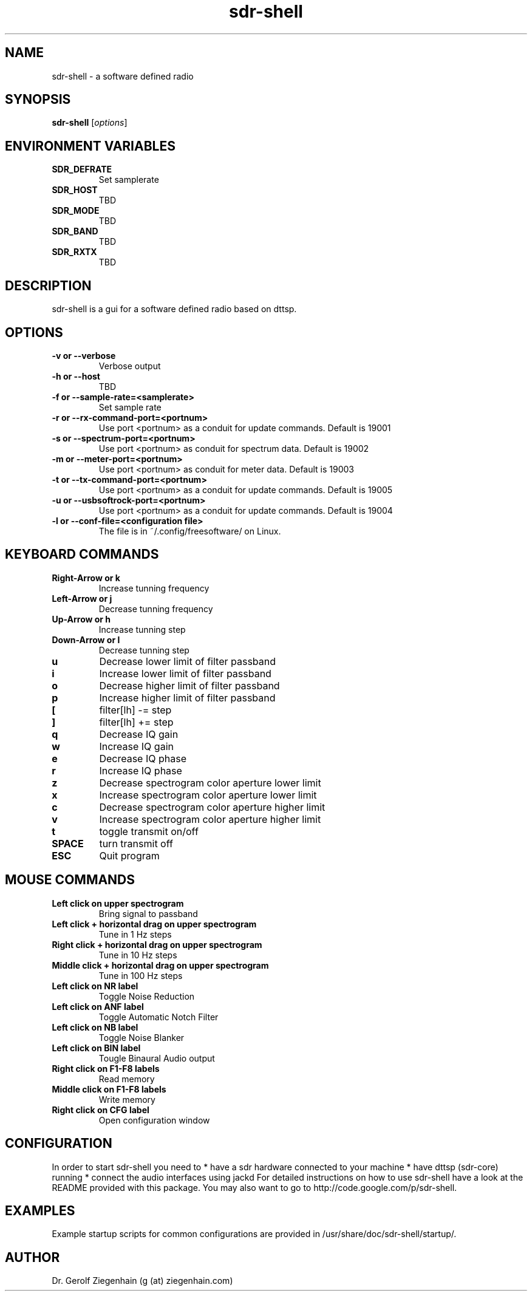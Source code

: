 .TH sdr-shell "1" "Version 4~svn156" "USER COMMANDS"
.SH NAME
sdr-shell \- a software defined radio
.SH SYNOPSIS
.B sdr-shell
.RI [ options ]
.SH ENVIRONMENT VARIABLES
.TP
.B SDR_DEFRATE
Set samplerate
.TP
.TP
.B SDR_HOST
TBD
.TP
.B SDR_MODE
TBD
.TP
.B SDR_BAND
TBD
.TP
.B SDR_RXTX
TBD
.SH DESCRIPTION
sdr-shell is a gui for a software defined radio based on dttsp.
.SH OPTIONS
.TP
.B \-v or \-\-verbose
Verbose output
.TP
.B \-h or \-\-host
TBD
.TP
.B \-f or \-\-sample-rate=<samplerate>
Set sample rate
.TP
.B \-r or \-\-rx-command-port=<portnum>
Use port <portnum> as a conduit for update commands.
Default is 19001
.TP
.B \-s or \-\-spectrum-port=<portnum>
Use port <portnum> as conduit for spectrum data.
Default is 19002
.TP
.B \-m or \-\-meter-port=<portnum>
Use port <portnum> as conduit for meter data.
Default is 19003
.TP
.B \-t or \-\-tx-command-port=<portnum>
Use port <portnum> as a conduit for update commands.
Default is 19005
.TP
.B \-u or \-\-usbsoftrock-port=<portnum>
Use port <portnum> as a conduit for update commands.
Default is 19004
.TP
.B \-l or \-\-conf-file=<configuration file>
The file is in ~/.config/freesoftware/ on Linux.

.SH KEYBOARD COMMANDS
.TP
.B Right-Arrow or k
Increase tunning frequency
.TP
.B Left-Arrow or j
Decrease tunning frequency
.TP
.B Up-Arrow or h
Increase tunning step
.TP
.B Down-Arrow or l
Decrease tunning step
.TP
.B u
Decrease lower limit of filter passband
.TP
.B i
Increase lower limit of filter passband
.TP
.B o
Decrease higher limit of filter passband
.TP
.B p
Increase higher limit of filter passband
.TP
.B [
filter[lh] -= step
.TP
.B ]  
filter[lh] += step
.TP
.B q
Decrease IQ gain
.TP
.B w
Increase IQ gain
.TP
.B e
Decrease IQ phase
.TP
.B r
Increase IQ phase
.TP
.B z
Decrease spectrogram color aperture lower limit
.TP
.B x
Increase spectrogram color aperture lower limit
.TP
.B c
Decrease spectrogram color aperture higher limit
.TP
.B v
Increase spectrogram color aperture higher limit
.TP 
.B t
toggle transmit on/off
.TP
.B SPACE
turn transmit off
.TP
.B ESC
Quit program
.SH MOUSE COMMANDS
.TP
.B Left click on upper spectrogram
Bring signal to passband
.TP
.B Left click + horizontal drag on upper spectrogram
Tune in 1 Hz steps
.TP
.B Right click + horizontal drag on upper spectrogram
Tune in 10 Hz steps
.TP
.B Middle click + horizontal drag on upper spectrogram
Tune in 100 Hz steps
.TP
.B Left click on NR label
Toggle Noise Reduction
.TP
.B Left click on ANF label
Toggle Automatic Notch Filter
.TP
.B Left click on NB label
Toggle Noise Blanker
.TP
.B Left click on BIN label
Tougle Binaural Audio output
.TP
.B Right click on F1-F8 labels
Read memory
.TP
.B Middle click on F1-F8 labels
Write memory
.TP
.B Right click on CFG label
Open configuration window
.SH CONFIGURATION
In order to start sdr-shell you need to
* have a sdr hardware connected to your machine
* have dttsp (sdr-core) running
* connect the audio interfaces using jackd
For detailed instructions on how to use sdr-shell have a look at the
README provided with this package.
You may also want to go to http://code.google.com/p/sdr-shell.
.SH EXAMPLES
Example startup scripts for common configurations are provided in 
/usr/share/doc/sdr-shell/startup/.
.SH AUTHOR
Dr. Gerolf Ziegenhain (g (at) ziegenhain.com)
